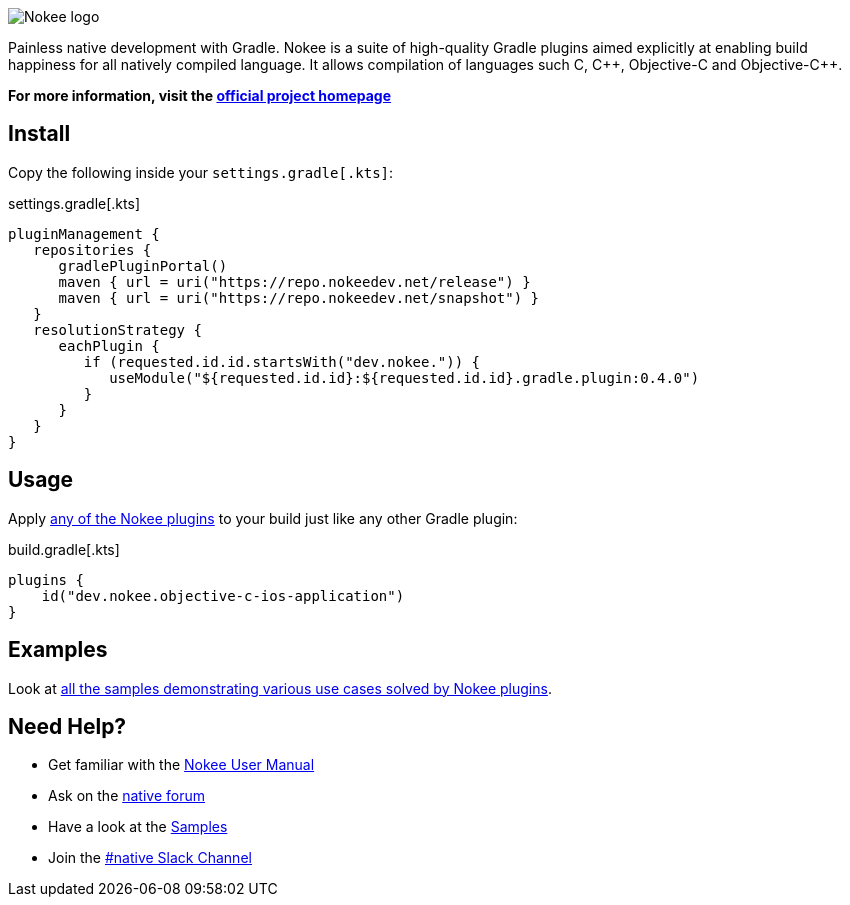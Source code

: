 :jbake-version: 0.4.0
image::nokee.png[Nokee logo]

Painless native development with Gradle.
Nokee is a suite of high-quality Gradle plugins aimed explicitly at enabling build happiness for all natively compiled language.
It allows compilation of languages such C, {cpp}, Objective-C and Objective-{cpp}.

*For more information, visit the link:https://nokee.dev[official project homepage]*

== Install

Copy the following inside your `settings.gradle[.kts]`:

.settings.gradle[.kts]
[source,groovy,subs=attributes+,file=settings]
----
pluginManagement {
   repositories {
      gradlePluginPortal()
      maven { url = uri("https://repo.nokeedev.net/release") }
      maven { url = uri("https://repo.nokeedev.net/snapshot") }
   }
   resolutionStrategy {
      eachPlugin {
         if (requested.id.id.startsWith("dev.nokee.")) {
            useModule("${requested.id.id}:${requested.id.id}.gradle.plugin:{jbake-version}")
         }
      }
   }
}
----

== Usage

Apply link:https://nokee.dev/docs/{jbake-version}/manual/plugin-references.html[any of the Nokee plugins] to your build just like any other Gradle plugin:

.build.gradle[.kts]
[source,groovy,file=build]
----
plugins {
    id("dev.nokee.objective-c-ios-application")
}
----

== Examples

Look at link:https://nokee.dev/docs/{jbake-version}/samples[all the samples demonstrating various use cases solved by Nokee plugins].

== Need Help?

* Get familiar with the link:https://nokee.dev/docs/current/manual/user-manual.html[Nokee User Manual]
* Ask on the link:https://discuss.gradle.org/tag/native[native forum]
* Have a look at the link:https://nokee.dev/docs/current/samples[Samples]
* Join the link:https://gradle.com/slack-invite[#native Slack Channel]
